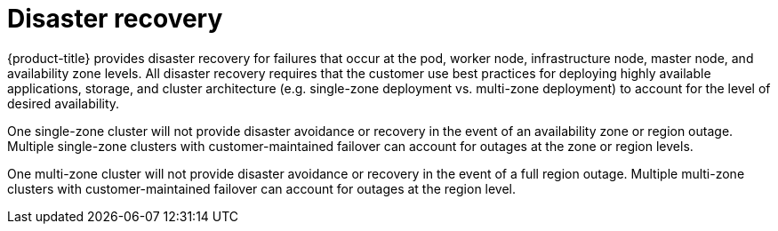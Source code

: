 // Module included in the following assemblies:
//
// * assemblies/osd_process_security.adoc

[id="osd_policy_disaster_recovery_{context}"]
= Disaster recovery

{product-title} provides disaster recovery for failures that occur at the pod, worker node, infrastructure node, master node, and availability zone levels. All disaster recovery requires that the customer use best practices for deploying highly available applications, storage, and cluster architecture (e.g. single-zone deployment vs. multi-zone deployment) to account for the level of desired availability.

One single-zone cluster will not provide disaster avoidance or recovery in the event of an availability zone or region outage. Multiple single-zone clusters with customer-maintained failover can account for outages at the zone or region levels.

One multi-zone cluster will not provide disaster avoidance or recovery in the event of a full region outage. Multiple multi-zone clusters with customer-maintained failover can account for outages at the region level.
